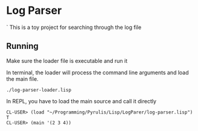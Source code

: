 * Log Parser
`
This is a toy project for searching through the log file

** Running
Make sure the loader file is executable and run it

In terminal, the loader will process the command line arguments and load the main file.
#+BEGIN_EXAMPLE
./log-parser-loader.lisp
#+END_EXAMPLE

In REPL, you have to load the main source and call it directly
#+BEGIN_EXAMPLE
CL-USER> (load "~/Programming/Pyrulis/Lisp/LogParer/log-parser.lisp")
T
CL-USER> (main '(2 3 4))
#+END_EXAMPLE

